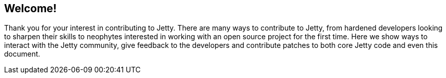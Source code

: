 //
//  ========================================================================
//  Copyright (c) 1995-2018 Mort Bay Consulting Pty. Ltd.
//  ========================================================================
//  All rights reserved. This program and the accompanying materials
//  are made available under the terms of the Eclipse Public License v1.0
//  and Apache License v2.0 which accompanies this distribution.
//
//      The Eclipse Public License is available at
//      http://www.eclipse.org/legal/epl-v10.html
//
//      The Apache License v2.0 is available at
//      http://www.opensource.org/licenses/apache2.0.php
//
//  You may elect to redistribute this code under either of these licenses.
//  ========================================================================
//

[[dg-introduction]]
== Welcome!

Thank you for your interest in contributing to Jetty.  There are many ways to contribute to Jetty, from hardened developers looking to sharpen their skills to neophytes interested in working with an open source project for the first time. Here we show ways to interact with the Jetty community, give feedback to the developers and contribute patches to both core Jetty code and even this document.
